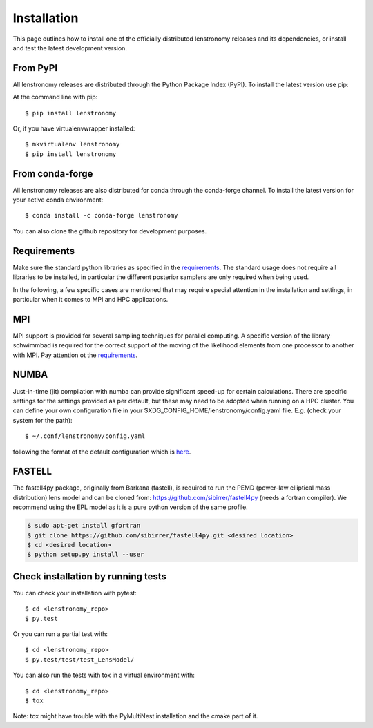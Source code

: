 ============
Installation
============

This page outlines how to install one of the officially distributed lenstronomy releases and its dependencies,
or install and test the latest development version.

From PyPI
---------

All lenstronomy releases are distributed through the Python Package Index (PyPI). To install the latest version use pip:

At the command line with pip::

    $ pip install lenstronomy

Or, if you have virtualenvwrapper installed::

    $ mkvirtualenv lenstronomy
    $ pip install lenstronomy

From conda-forge
----------------

All lenstronomy releases are also distributed for conda through the conda-forge channel. To install the latest version for your active conda environment::

    $ conda install -c conda-forge lenstronomy


You can also clone the github repository for development purposes.


Requirements
------------

Make sure the standard python libraries as specified in the `requirements <https://github.com/sibirrer/lenstronomy/blob/main/requirements.txt>`_.
The standard usage does not require all libraries to be installed, in particular the different posterior samplers are only required when being used.

In the following, a few specific cases are mentioned that may require special attention in the installation and settings, in particular when it comes
to MPI and HPC applications.


MPI
---
MPI support is provided for several sampling techniques for parallel computing. A specific version of the library schwimmbad is required
for the correct support of the moving of the likelihood elements from one processor to another with MPI. Pay attention ot the
`requirements <https://github.com/sibirrer/lenstronomy/blob/main/requirements.txt>`_.


NUMBA
-----
Just-in-time (jit) compilation with numba can provide significant speed-up for certain calculations.
There are specific settings for the settings provided as per default, but these may need to be adopted when running on a HPC cluster.
You can define your own configuration file in your $XDG_CONFIG_HOME/lenstronomy/config.yaml file. E.g. (check your system for the path)::

    $ ~/.conf/lenstronomy/config.yaml

following the format of the default configuration which is `here <https://github.com/sibirrer/lenstronomy/blob/main/lenstronomy/Conf/conf_default.yaml>`_.


FASTELL
-------
The fastell4py package, originally from Barkana (fastell), is required to run the PEMD (power-law elliptical mass distribution) lens model
and can be cloned from: `https://github.com/sibirrer/fastell4py <https://github.com/sibirrer/fastell4py>`_ (needs a fortran compiler).
We recommend using the EPL model as it is a pure python version of the same profile.

.. code-block:: bash

    $ sudo apt-get install gfortran
    $ git clone https://github.com/sibirrer/fastell4py.git <desired location>
    $ cd <desired location>
    $ python setup.py install --user


Check installation by running tests
-----------------------------------

You can check your installation with pytest::

    $ cd <lenstronomy_repo>
    $ py.test

Or you can run a partial test with::

    $ cd <lenstronomy_repo>
    $ py.test/test/test_LensModel/

You can also run the tests with tox in a virtual environment with::

    $ cd <lenstronomy_repo>
    $ tox

Note: tox might have trouble with the PyMultiNest installation and the cmake part of it.
